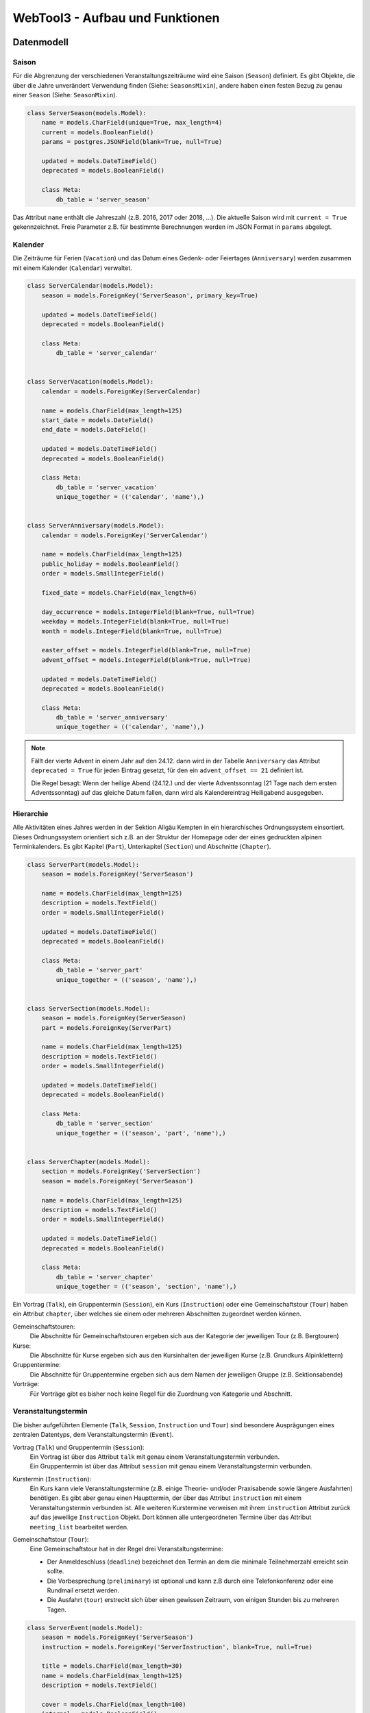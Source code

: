 .. _architecture:

WebTool3 - Aufbau und Funktionen
================================


..
  http://jpadilla.com/post/73791304724/auth-with-json-web-tokens
  
Datenmodell
-----------

Saison
~~~~~~

Für die Abgrenzung der verschiedenen Veranstaltungszeiträume wird eine Saison (``Season``) definiert.
Es gibt Objekte, die über die Jahre unverändert Verwendung finden (Siehe: ``SeasonsMixin``),
andere haben einen festen Bezug zu genau einer ``Season`` (Siehe: ``SeasonMixin``).

.. code-block:: python

    class ServerSeason(models.Model):
        name = models.CharField(unique=True, max_length=4)
        current = models.BooleanField()
        params = postgres.JSONField(blank=True, null=True)

        updated = models.DateTimeField()
        deprecated = models.BooleanField()

        class Meta:
            db_table = 'server_season'

Das Attribut ``name`` enthält die Jahreszahl (z.B. 2016, 2017 oder 2018, ...).
Die aktuelle Saison wird mit ``current = True`` gekennzeichnet.
Freie Parameter z.B. für bestimmte Berechnungen werden im JSON Format in ``params`` abgelegt.

Kalender
~~~~~~~~

Die Zeiträume für Ferien (``Vacation``) und das Datum eines Gedenk- oder Feiertages (``Anniversary``)
werden zusammen mit einem Kalender (``Calendar``) verwaltet.

.. code-block:: python

    class ServerCalendar(models.Model):
        season = models.ForeignKey('ServerSeason', primary_key=True)

        updated = models.DateTimeField()
        deprecated = models.BooleanField()

        class Meta:
            db_table = 'server_calendar'


    class ServerVacation(models.Model):
        calendar = models.ForeignKey(ServerCalendar)

        name = models.CharField(max_length=125)
        start_date = models.DateField()
        end_date = models.DateField()

        updated = models.DateTimeField()
        deprecated = models.BooleanField()

        class Meta:
            db_table = 'server_vacation'
            unique_together = (('calendar', 'name'),)


    class ServerAnniversary(models.Model):
        calendar = models.ForeignKey('ServerCalendar')

        name = models.CharField(max_length=125)
        public_holiday = models.BooleanField()
        order = models.SmallIntegerField()

        fixed_date = models.CharField(max_length=6)

        day_occurrence = models.IntegerField(blank=True, null=True)
        weekday = models.IntegerField(blank=True, null=True)
        month = models.IntegerField(blank=True, null=True)

        easter_offset = models.IntegerField(blank=True, null=True)
        advent_offset = models.IntegerField(blank=True, null=True)

        updated = models.DateTimeField()
        deprecated = models.BooleanField()

        class Meta:
            db_table = 'server_anniversary'
            unique_together = (('calendar', 'name'),)

.. note::
    Fällt der vierte Advent in einem Jahr auf den 24.12. dann wird in der Tabelle ``Anniversary`` das Attribut
    ``deprecated = True`` für jeden Eintrag gesetzt, für den ein ``advent_offset == 21`` definiert ist.

    Die Regel besagt: Wenn der heilige Abend (24.12.) und der vierte Adventssonntag (21 Tage nach dem ersten
    Adventssonntag) auf das gleiche Datum fallen, dann wird als Kalendereintrag Heiligabend ausgegeben.

Hierarchie
~~~~~~~~~~

Alle Aktivitäten eines Jahres werden in der Sektion Allgäu Kempten in ein hierarchisches Ordnungssystem einsortiert.
Dieses Ordnungssystem orientiert sich z.B. an der Struktur der Homepage oder der eines gedruckten alpinen Terminkalenders.
Es gibt Kapitel (``Part``), Unterkapitel (``Section``) und Abschnitte (``Chapter``).

.. code-block:: python

    class ServerPart(models.Model):
        season = models.ForeignKey('ServerSeason')

        name = models.CharField(max_length=125)
        description = models.TextField()
        order = models.SmallIntegerField()

        updated = models.DateTimeField()
        deprecated = models.BooleanField()

        class Meta:
            db_table = 'server_part'
            unique_together = (('season', 'name'),)


    class ServerSection(models.Model):
        season = models.ForeignKey(ServerSeason)
        part = models.ForeignKey(ServerPart)

        name = models.CharField(max_length=125)
        description = models.TextField()
        order = models.SmallIntegerField()

        updated = models.DateTimeField()
        deprecated = models.BooleanField()

        class Meta:
            db_table = 'server_section'
            unique_together = (('season', 'part', 'name'),)


    class ServerChapter(models.Model):
        section = models.ForeignKey('ServerSection')
        season = models.ForeignKey('ServerSeason')

        name = models.CharField(max_length=125)
        description = models.TextField()
        order = models.SmallIntegerField()

        updated = models.DateTimeField()
        deprecated = models.BooleanField()

        class Meta:
            db_table = 'server_chapter'
            unique_together = (('season', 'section', 'name'),)

Ein Vortrag (``Talk``), ein Gruppentermin (``Session``), ein Kurs (``Instruction``) oder eine
Gemeinschaftstour (``Tour``) haben ein Attribut ``chapter``, über welches sie einem oder mehreren Abschnitten zugeordnet
werden können.

Gemeinschaftstouren:
    Die Abschnitte für Gemeinschaftstouren ergeben sich aus der Kategorie der jeweiligen Tour (z.B. Bergtouren)
Kurse:
    Die Abschnitte für Kurse ergeben sich aus den Kursinhalten der jeweiligen Kurse (z.B. Grundkurs Alpinklettern)
Gruppentermine:
    Die Abschnitte für Gruppentermine ergeben sich aus dem Namen der jeweiligen Gruppe (z.B. Sektionsabende)
Vorträge:
    Für Vorträge gibt es bisher noch keine Regel für die Zuordnung von Kategorie und Abschnitt.

Veranstaltungstermin
~~~~~~~~~~~~~~~~~~~~

Die bisher aufgeführten Elemente (``Talk``, ``Session``, ``Instruction`` und ``Tour``) sind besondere Ausprägungen
eines zentralen Datentyps, dem Veranstaltungstermin  (``Event``).

Vortrag (``Talk``) und Gruppentermin (``Session``):
    | Ein Vortrag ist über das Attribut ``talk`` mit genau einem Veranstaltungstermin verbunden.
    | Ein Gruppentermin ist über das Attribut ``session`` mit genau einem Veranstaltungstermin verbunden.
Kurstermin (``Instruction``):
    Ein Kurs kann viele Veranstaltungstermine (z.B. einige Theorie- und/oder Praxisabende sowie längere Ausfahrten) benötigen.
    Es gibt aber genau einen Haupttermin, der über das Attribut ``instruction`` mit einem Veranstaltungstermin verbunden ist.
    Alle weiteren Kurstermine verweisen mit ihrem ``instruction`` Attribut zurück auf das jeweilige ``Instruction`` Objekt.
    Dort können alle untergeordneten Termine über das Attribut ``meeting_list`` bearbeitet werden.
Gemeinschaftstour (``Tour``):
    Eine Gemeinschaftstour hat in der Regel drei Veranstaltungstermine:

    * Der Anmeldeschluss (``deadline``) bezeichnet den Termin an dem die minimale Teilnehmerzahl erreicht sein sollte.
    * Die Vorbesprechung (``preliminary``) ist optional und kann z.B durch eine Telefonkonferenz oder eine Rundmail ersetzt werden.
    * Die Ausfahrt (``tour``) erstreckt sich über einen gewissen Zeitraum, von einigen Stunden bis zu mehreren Tagen.

.. code-block:: python

    class ServerEvent(models.Model):
        season = models.ForeignKey('ServerSeason')
        instruction = models.ForeignKey('ServerInstruction', blank=True, null=True)

        title = models.CharField(max_length=30)
        name = models.CharField(max_length=125)
        description = models.TextField()

        cover = models.CharField(max_length=100)
        internal = models.BooleanField()

        location = models.CharField(max_length=75)
        start_date = models.DateField()
        start_time = models.TimeField(blank=True, null=True)
        approximate = models.ForeignKey(ServerApproximate, blank=True, null=True)
        end_date = models.DateField(blank=True, null=True)
        end_time = models.TimeField(blank=True, null=True)

        link = models.CharField(max_length=200)
        map = models.CharField(max_length=100)

        distal = models.BooleanField()
        rendezvous = models.CharField(max_length=75)
        source = models.CharField(max_length=75)

        public_transport = models.BooleanField()
        distance = models.IntegerField()
        lea = models.BooleanField()

        reference = models.ForeignKey('ServerReference')

        updated = models.DateTimeField()
        deprecated = models.BooleanField()

        class Meta:
            db_table = 'server_event'

Vortrag
~~~~~~~

* Die Teilnehmerzahl kann begrenzt sein. => Buchungscode
* Es können Teilnehmerlisten geführt werden oder Eintrittskarten verkauft werden. => Buchungscode
* Die Veranstaltung kann auch für Nichtmitglieder offen stehen. => verschiedene Tarife

.. code-block:: python

    class ServerTalk(models.Model):
        season = models.ForeignKey(ServerSeason)
        talk = models.ForeignKey(ServerEvent, primary_key=True)

        speaker = models.CharField(max_length=125)
        admission = models.DecimalField(max_digits=6, decimal_places=2)

        state = models.ForeignKey(ServerState)

        updated = models.DateTimeField()
        deprecated = models.BooleanField()

        class Meta:
            db_table = 'server_talk'


    class ServerTalkChapter(models.Model):
        talk = models.ForeignKey(ServerTalk)
        chapter = models.ForeignKey(ServerChapter)

        class Meta:
            db_table = 'server_talk_chapter'
            unique_together = (('talk', 'chapter'),)


    class ServerTalkTariffs(models.Model):
        talk = models.ForeignKey(ServerTalk)
        tariff = models.ForeignKey('ServerTariff')

        class Meta:
            db_table = 'server_talk_tariffs'
            unique_together = (('talk', 'tariff'),)

Gruppentermin
~~~~~~~~~~~~~

* Es können nur Gruppenmitglieder teilnehmen. => Kein Teilnehmerbeitrag
* Es gibt einen Ansprechpartner. => ``guide``
* Es kann Unterstützer im Team geben. => ``team``
* Jeder Gruppentermin gehört zu einer Gruppe. (``Collective``)

.. code-block:: python

    class ServerSession(models.Model):
        collective = models.ForeignKey(ServerCollective)
        session = models.ForeignKey(ServerEvent, primary_key=True)

        guide = models.ForeignKey(ServerGuide)

        fitness = models.ForeignKey(ServerFitness)
        skill = models.ForeignKey('ServerSkill')

        misc_equipment = models.CharField(max_length=75)
        speaker = models.CharField(max_length=125)
        portal = models.CharField(max_length=200)

        state = models.ForeignKey('ServerState')

        updated = models.DateTimeField()
        deprecated = models.BooleanField()

        class Meta:
            db_table = 'server_session'


    class ServerSessionChapter(models.Model):
        session = models.ForeignKey(ServerSession)
        chapter = models.ForeignKey(ServerChapter)

        class Meta:
            db_table = 'server_session_chapter'
            unique_together = (('session', 'chapter'),)


    class ServerSessionEquipments(models.Model):
        session = models.ForeignKey(ServerSession)
        equipment = models.ForeignKey(ServerEquipment)

        class Meta:
            db_table = 'server_session_equipments'
            unique_together = (('session', 'equipment'),)


    class ServerSessionTeam(models.Model):
        session = models.ForeignKey(ServerSession)
        guide = models.ForeignKey(ServerGuide)

        class Meta:
            db_table = 'server_session_team'
            unique_together = (('session', 'guide'),)

Kurs
~~~~

* Die Teilnehmerzahl ist begrenzt. Es werden Teilnehmerlisten geführt. => Buchungscode
* Indoorkurse stehen auch Nichtmitgliedern offen. => verschiedene Tarife
* Es gibt einen Ansprechpartner. => ``guide``
* Es kann Unterstützer im Team geben. => ``team``
* Kurse können von Frauen exclusiv für Frauen veranstaltet werden. => ``ladies_only``

.. code-block:: python

    class ServerInstruction(models.Model):
        topic = models.ForeignKey('ServerTopic')
        instruction = models.ForeignKey(ServerEvent, primary_key=True)

        guide = models.ForeignKey(ServerGuide)
        ladies_only = models.BooleanField()

        admission = models.DecimalField(max_digits=6, decimal_places=2)
        advances = models.DecimalField(max_digits=6, decimal_places=2)
        advances_info = models.CharField(max_length=75)
        extra_charges = models.CharField(max_length=75)

        min_quantity = models.IntegerField()
        max_quantity = models.IntegerField()
        cur_quantity = models.IntegerField()

        calc_budget = models.DecimalField(max_digits=6, decimal_places=2)
        real_costs = models.DecimalField(max_digits=6, decimal_places=2)
        budget_info = postgres.JSONField(blank=True, null=True)

        message = models.TextField()
        comment = models.TextField()

        state = models.ForeignKey('ServerState')

        updated = models.DateTimeField()
        deprecated = models.BooleanField()

        class Meta:
            db_table = 'server_instruction'


    class ServerInstructionChapter(models.Model):
        instruction = models.ForeignKey(ServerInstruction)
        chapter = models.ForeignKey(ServerChapter)

        class Meta:
            db_table = 'server_instruction_chapter'
            unique_together = (('instruction', 'chapter'),)


    class ServerInstructionTeam(models.Model):
        instruction = models.ForeignKey(ServerInstruction)
        guide = models.ForeignKey(ServerGuide)

        class Meta:
            db_table = 'server_instruction_team'
            unique_together = (('instruction', 'guide'),)

Gemeinschaftstour
~~~~~~~~~~~~~~~~~

* Die Teilnehmerzahl ist begrenzt. Es werden Teilnehmerlisten geführt. => Buchungscode
* Touren stehen nur Mitgliedern offen. => Eine Teilnehmergebühr ``admission``
* Es gibt einen Ansprechpartner. => ``guide``
* Es kann Unterstützer im Team geben. => ``team``
* Die Beherrschung bestimmter Kursinhalte kann notwendige Vorraussetzung für eine Teilnahme sein. => ``qualification_list``
* Touren können von Frauen exclusiv für Frauen veranstaltet werden. => ``ladies_only``

.. code-block:: python

    class ServerTour(models.Model):
        season = models.ForeignKey(ServerSeason)
        deadline = models.ForeignKey(ServerEvent, unique=True)
        preliminary = models.ForeignKey(ServerEvent, unique=True, blank=True, null=True)
        info = models.CharField(max_length=75)
        tour = models.ForeignKey(ServerEvent, primary_key=True)

        guide = models.ForeignKey(ServerGuide)
        preconditions = models.TextField()
        ladies_only = models.BooleanField()

        skill = models.ForeignKey(ServerSkill)
        fitness = models.ForeignKey(ServerFitness)

        misc_equipment = models.CharField(max_length=75)

        admission = models.DecimalField(max_digits=6, decimal_places=2)
        advances = models.DecimalField(max_digits=6, decimal_places=2)
        advances_info = models.CharField(max_length=75)
        extra_charges = models.CharField(max_length=75)

        min_quantity = models.IntegerField()
        max_quantity = models.IntegerField()
        cur_quantity = models.IntegerField()

        misc_category = models.CharField(max_length=75)
        portal = models.CharField(max_length=200)

        calc_budget = models.DecimalField(max_digits=6, decimal_places=2)
        real_costs = models.DecimalField(max_digits=6, decimal_places=2)
        budget_info = postgres.JSONField(blank=True, null=True)

        message = models.TextField()
        comment = models.TextField()

        state = models.ForeignKey(ServerState)

        updated = models.DateTimeField()
        deprecated = models.BooleanField()

        class Meta:
            db_table = 'server_tour'


    class ServerTourCategories(models.Model):
        tour = models.ForeignKey(ServerTour)
        category = models.ForeignKey(ServerCategory)

        class Meta:
            db_table = 'server_tour_categories'
            unique_together = (('tour', 'category'),)


    class ServerTourChapter(models.Model):
        tour = models.ForeignKey(ServerTour)
        chapter = models.ForeignKey(ServerChapter)

        class Meta:
            db_table = 'server_tour_chapter'
            unique_together = (('tour', 'chapter'),)


    class ServerTourEquipments(models.Model):
        tour = models.ForeignKey(ServerTour)
        equipment = models.ForeignKey(ServerEquipment)

        class Meta:
            db_table = 'server_tour_equipments'
            unique_together = (('tour', 'equipment'),)


    class ServerTourQualifications(models.Model):
        tour = models.ForeignKey(ServerTour)
        topic = models.ForeignKey(ServerTopic, models.DO_NOTHIN)

        class Meta:
            db_table = 'server_tour_qualifications'
            unique_together = (('tour', 'topic'),)


    class ServerTourTeam(models.Model):
        tour = models.ForeignKey(ServerTour)
        guide = models.ForeignKey(ServerGuide)

        class Meta:
            db_table = 'server_tour_team'
            unique_together = (('tour', 'guide'),)

Kennung, Kategorie, Buchungscode
~~~~~~~~~~~~~~~~~~~~~~~~~~~~~~~~

Jedem Veranstaltungstermin ist eine eindeutige Kennung (``Reference``) zugeordnet.
Für Touren (``Tour``), Kurse (``Instruction``) und Vorträge (``Talk``) wird diese Kennung als Buchungscode benutzt.
Über die Kennung ist ebenfalls jedem Veranstaltungstermin eine Kategorie (``Category``) zugeordnet.
Aus dieser Angabe leitet sich z.B. ab in welcher Jahreszeit (Winter oder Sommer) eine Veranstaltung stattfinden soll.
Im Winter werden nur Wintersportarten (z.B. Skitouren oder Schneeschuhtouren) angeboten.
Im Sommer werden eben nur Sommersportarten (z.B. Bergtouren oder Touren mit dem Moutainbike) angeboten.

.. code-block:: python

    class ServerCategory(models.Model):
        season = models.ForeignKey('ServerSeason')

        code = models.CharField(max_length=3)
        name = models.CharField(max_length=125)
        order = models.SmallIntegerField()

        tour = models.BooleanField()
        talk = models.BooleanField()
        topic = models.BooleanField()
        collective = models.BooleanField()

        winter = models.BooleanField()
        summer = models.BooleanField()
        climbing = models.BooleanField()

        updated = models.DateTimeField()
        deprecated = models.BooleanField()

        class Meta:
            db_table = 'server_category'
            unique_together = (('season', 'code'), ('season', 'code', 'name'),)


    class ServerReference(models.Model):
        season = models.ForeignKey('ServerSeason')
        category = models.ForeignKey(ServerCategory)

        reference = models.SmallIntegerField()

        updated = models.DateTimeField()
        deprecated = models.BooleanField()

        class Meta:
            db_table = 'server_reference'
            unique_together = (('season', 'reference', 'category'),)

Gruppe
~~~~~~

.. code-block:: python

    class ServerCollective(models.Model):
        season = models.ForeignKey('ServerSeason')
        section = models.ForeignKey('ServerSection')

        title = models.CharField(max_length=30)
        name = models.CharField(max_length=125)
        description = models.TextField()

        cover = models.CharField(max_length=100)
        internal = models.BooleanField()
        order = models.SmallIntegerField()

        updated = models.DateTimeField()
        deprecated = models.BooleanField()

        class Meta:
            db_table = 'server_collective'
            unique_together = (('season', 'title', 'name'),)


    class ServerCollectiveCategories(models.Model):
        collective = models.ForeignKey(ServerCollective)
        category = models.ForeignKey(ServerCategory)

        class Meta:
            db_table = 'server_collective_categories'
            unique_together = (('collective', 'category'),)


    class ServerCollectiveManagers(models.Model):
        collective = models.ForeignKey(ServerCollective)
        guide = models.ForeignKey('ServerGuide')

        class Meta:
            db_table = 'server_collective_managers'
            unique_together = (('collective', 'guide'),)

Abfahrtzeiten
~~~~~~~~~~~~~

.. code-block:: python

    class ServerApproximate(models.Model):
        season = models.ForeignKey('ServerSeason')

        name = models.CharField(max_length=30)
        description = models.TextField()
        start_time = models.TimeField()
        default = models.BooleanField()

        updated = models.DateTimeField()
        deprecated = models.BooleanField()

        class Meta:
            db_table = 'server_approximate'
            unique_together = (('season', 'name'),)

Ausrüstung
~~~~~~~~~~

.. code-block:: python

    class ServerEquipment(models.Model):
        season = models.ForeignKey('ServerSeason')

        code = models.CharField(max_length=10)
        name = models.CharField(max_length=125)
        description = models.TextField()
        default = models.BooleanField()

        updated = models.DateTimeField()
        deprecated = models.BooleanField()

        class Meta:
            db_table = 'server_equipment'
            unique_together = (('season', 'name'), ('season', 'code'),)

Konditionelle Anforderungen
~~~~~~~~~~~~~~~~~~~~~~~~~~~

.. code-block:: python

    class ServerFitness(models.Model):
        season = models.ForeignKey('ServerSeason')

        code = models.CharField(max_length=3)
        default = models.BooleanField()

        updated = models.DateTimeField()
        deprecated = models.BooleanField()

        class Meta:
            db_table = 'server_fitness'
            unique_together = (('season', 'code'),)


    class ServerFitnessdescription(models.Model):
        season = models.ForeignKey('ServerSeason')

        fitness = models.ForeignKey(ServerFitness)
        category = models.ForeignKey(ServerCategory)

        description = models.TextField()

        updated = models.DateTimeField()
        deprecated = models.BooleanField()

        class Meta:
            db_table = 'server_fitnessdescription'
            unique_together = (('season', 'fitness', 'category'),)

Technische Anforderungen
~~~~~~~~~~~~~~~~~~~~~~~~

.. code-block:: python

    class ServerSkill(models.Model):
        season = models.ForeignKey(ServerSeason)

        code = models.CharField(max_length=3)
        default = models.BooleanField()

        updated = models.DateTimeField()
        deprecated = models.BooleanField()

        class Meta:
            db_table = 'server_skill'
            unique_together = (('season', 'code'),)


    class ServerSkilldescription(models.Model):
        season = models.ForeignKey(ServerSeason)

        skill = models.ForeignKey(ServerSkill)
        category = models.ForeignKey(ServerCategory)

        description = models.TextField()

        updated = models.DateTimeField()
        deprecated = models.BooleanField()

        class Meta:
            db_table = 'server_skilldescription'
            unique_together = (('season', 'skill', 'category'),)

Kursinhalt
~~~~~~~~~~

.. code-block:: python

    class ServerTopic(models.Model):
        season = models.ForeignKey(ServerSeason)
        category = models.ForeignKey(ServerCategory)

        title = models.CharField(max_length=30)
        name = models.CharField(max_length=125)
        description = models.TextField()
        cover = models.CharField(max_length=100)

        internal = models.BooleanField()

        misc_equipment = models.CharField(max_length=75)
        preconditions = models.TextField()

        order = models.SmallIntegerField()

        updated = models.DateTimeField()
        deprecated = models.BooleanField()

        class Meta:
            db_table = 'server_topic'


    class ServerTopicEquipments(models.Model):
        topic = models.ForeignKey(ServerTopic)
        equipment = models.ForeignKey(ServerEquipment)

        class Meta:
            db_table = 'server_topic_equipments'
            unique_together = (('topic', 'equipment'),)


    class ServerTopicQualifications(models.Model):
        from_topic = models.ForeignKey(ServerTopic)
        to_topic = models.ForeignKey(ServerTopic)

        class Meta:
            db_table = 'server_topic_qualifications'
            unique_together = (('from_topic', 'to_topic'),)


    class ServerTopicTariffs(models.Model):
        topic = models.ForeignKey(ServerTopic)
        tariff = models.ForeignKey(ServerTariff)

        class Meta:
            db_table = 'server_topic_tariffs'
            unique_together = (('topic', 'tariff'),)

Preisgruppen
~~~~~~~~~~~~

.. code-block:: python

    class ServerTariff(models.Model):
        season = models.ForeignKey(ServerSeason)

        name = models.CharField(max_length=125)
        description = models.TextField()

        multiplier = models.DecimalField(max_digits=6, decimal_places=3)

        order = models.SmallIntegerField()

        updated = models.DateTimeField()
        deprecated = models.BooleanField()

        class Meta:
            db_table = 'server_tariff'
            unique_together = (('season', 'name'),)

Bearbeitungsstände
~~~~~~~~~~~~~~~~~~

.. code-block:: python

    class ServerState(models.Model):
        season = models.ForeignKey(ServerSeason)

        name = models.CharField(max_length=30)
        description = models.TextField()

        default = models.BooleanField()
        public = models.BooleanField()
        canceled = models.BooleanField()
        moved = models.BooleanField()
        unfeasible = models.BooleanField()
        done = models.BooleanField()

        order = models.SmallIntegerField()

        updated = models.DateTimeField()
        deprecated = models.BooleanField()

        class Meta:
            db_table = 'server_state'
            unique_together = (('season', 'name'),)

Trainer
~~~~~~~

.. code-block:: python

    class ServerGuide(models.Model):
        season = models.ForeignKey('ServerSeason')
        user = models.ForeignKey(AuthUser, primary_key=True)

        first_name = models.CharField(max_length=30)
        last_name = models.CharField(max_length=30)
        profile = postgres.JSONField(blank=True, null=True)
        portrait = models.CharField(max_length=100)

        email = models.CharField(max_length=254)
        phone = models.CharField(max_length=75)
        mobile = models.CharField(max_length=75)

        unknown = models.BooleanField()

        updated = models.DateTimeField()
        deprecated = models.BooleanField()

        class Meta:
            db_table = 'server_guide'
            unique_together = (('season', 'first_name', 'last_name'),)

Personalverwaltung
------------------

Steckbrief eines Trainers
~~~~~~~~~~~~~~~~~~~~~~~~~

.. code-block:: python

    class ServerProfile(models.Model):
        user = models.ForeignKey(AuthUser, primary_key=True)
        sex = models.SmallIntegerField()
        birth_date = models.DateField(blank=True, null=True)

        phone = models.CharField(max_length=75)
        mobile = models.CharField(max_length=75)

        member_id = models.CharField(unique=True, max_length=13, blank=True, null=True)
        member_year = models.IntegerField(blank=True, null=True)
        integral_member = models.BooleanField()
        member_home = models.CharField(max_length=70)

        note = models.TextField()

        updated = models.DateTimeField()
        deprecated = models.BooleanField()

        class Meta:
            db_table = 'server_profile'

DAV Ausbildungsgänge
~~~~~~~~~~~~~~~~~~~~

.. code-block:: python

    class ServerQualification(models.Model):
        code = models.CharField(unique=True, max_length=10)
        name = models.CharField(max_length=125)
        group = models.ForeignKey('ServerQualificationgroup', blank=True, null=True)

        order = models.SmallIntegerField()

        updated = models.DateTimeField()
        deprecated = models.BooleanField()

        class Meta:
            db_table = 'server_qualification'
            unique_together = (('code', 'group'), ('code', 'name'),)

Gruppierung der Qualifikationen
~~~~~~~~~~~~~~~~~~~~~~~~~~~~~~~

.. code-block:: python

    class ServerQualificationgroup(models.Model):
        name = models.CharField(unique=True, max_length=125)

        order = models.SmallIntegerField()

        updated = models.DateTimeField()
        deprecated = models.BooleanField()

        class Meta:
            db_table = 'server_qualificationgroup'

Qualifikationen eines Trainers
~~~~~~~~~~~~~~~~~~~~~~~~~~~~~~

.. code-block:: python

    class ServerUserqualification(models.Model):
        qualification = models.ForeignKey(ServerQualification)
        user = models.ForeignKey(AuthUser)

        year = models.SmallIntegerField()

        aspirant = models.BooleanField()
        inactive = models.BooleanField()

        note = models.TextField()

        updated = models.DateTimeField()
        deprecated = models.BooleanField()

        class Meta:
            db_table = 'server_userqualification'
            unique_together = (('user', 'qualification', 'year'),)

Fortbildungen eines Trainers
~~~~~~~~~~~~~~~~~~~~~~~~~~~~

.. code-block:: python

    class ServerRetraining(models.Model):
        qualification = models.ForeignKey('ServerUserqualification', blank=True, null=True)

        year = models.IntegerField()
        specific = models.BooleanField()

        description = models.TextField()
        note = models.TextField(blank=True, null=True)

        updated = models.DateTimeField()
        deprecated = models.BooleanField()

        class Meta:
            db_table = 'server_retraining'
